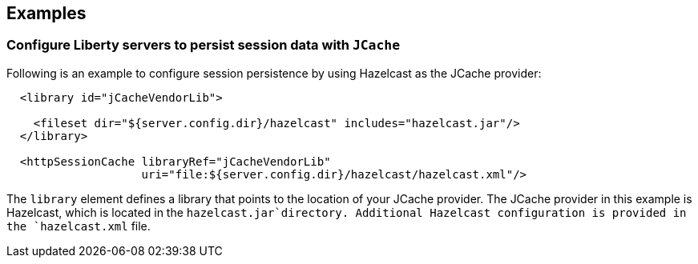 == Examples

=== Configure Liberty servers to persist session data with `JCache`

Following is an example to configure session persistence by using Hazelcast as the JCache provider:


[source,java]
----

  <library id="jCacheVendorLib">

    <fileset dir="${server.config.dir}/hazelcast" includes="hazelcast.jar"/>
  </library>

  <httpSessionCache libraryRef="jCacheVendorLib"
                    uri="file:${server.config.dir}/hazelcast/hazelcast.xml"/>

----

The `library` element defines a library that points to the location of your JCache provider.
The JCache provider in this example is Hazelcast, which is located in the `hazelcast.jar`directory.
Additional Hazelcast configuration is provided in the `hazelcast.xml` file.
